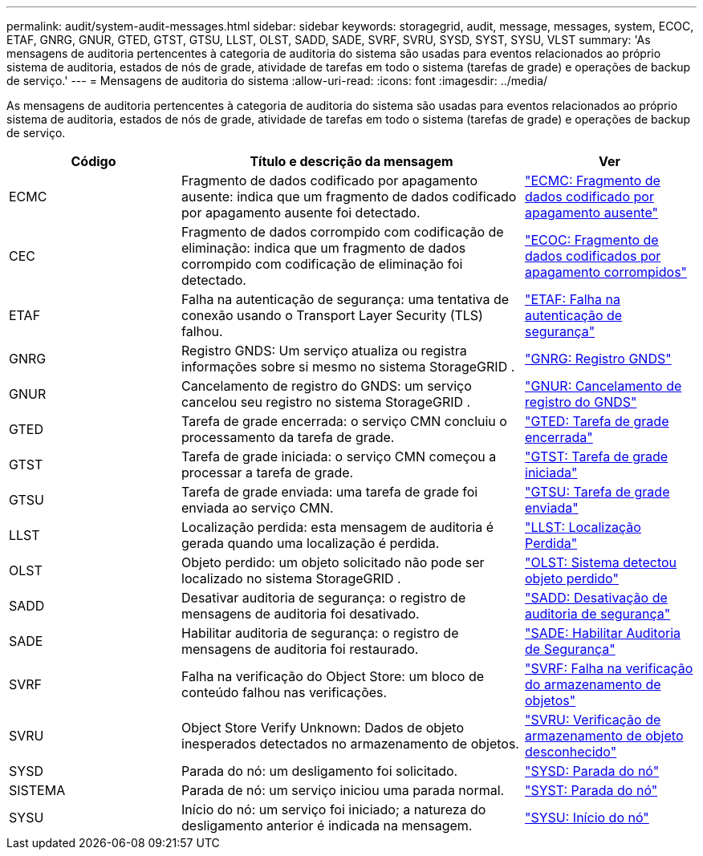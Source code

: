 ---
permalink: audit/system-audit-messages.html 
sidebar: sidebar 
keywords: storagegrid, audit, message, messages, system, ECOC, ETAF, GNRG, GNUR, GTED, GTST, GTSU, LLST, OLST, SADD, SADE, SVRF, SVRU, SYSD, SYST, SYSU, VLST 
summary: 'As mensagens de auditoria pertencentes à categoria de auditoria do sistema são usadas para eventos relacionados ao próprio sistema de auditoria, estados de nós de grade, atividade de tarefas em todo o sistema (tarefas de grade) e operações de backup de serviço.' 
---
= Mensagens de auditoria do sistema
:allow-uri-read: 
:icons: font
:imagesdir: ../media/


[role="lead"]
As mensagens de auditoria pertencentes à categoria de auditoria do sistema são usadas para eventos relacionados ao próprio sistema de auditoria, estados de nós de grade, atividade de tarefas em todo o sistema (tarefas de grade) e operações de backup de serviço.

[cols="1a,2a,1a"]
|===
| Código | Título e descrição da mensagem | Ver 


 a| 
ECMC
 a| 
Fragmento de dados codificado por apagamento ausente: indica que um fragmento de dados codificado por apagamento ausente foi detectado.
 a| 
link:ecmc-missing-erasure-coded-data-fragment.html["ECMC: Fragmento de dados codificado por apagamento ausente"]



 a| 
CEC
 a| 
Fragmento de dados corrompido com codificação de eliminação: indica que um fragmento de dados corrompido com codificação de eliminação foi detectado.
 a| 
link:ecoc-corrupt-erasure-coded-data-fragment.html["ECOC: Fragmento de dados codificados por apagamento corrompidos"]



 a| 
ETAF
 a| 
Falha na autenticação de segurança: uma tentativa de conexão usando o Transport Layer Security (TLS) falhou.
 a| 
link:etaf-security-authentication-failed.html["ETAF: Falha na autenticação de segurança"]



 a| 
GNRG
 a| 
Registro GNDS: Um serviço atualiza ou registra informações sobre si mesmo no sistema StorageGRID .
 a| 
link:gnrg-gnds-registration.html["GNRG: Registro GNDS"]



 a| 
GNUR
 a| 
Cancelamento de registro do GNDS: um serviço cancelou seu registro no sistema StorageGRID .
 a| 
link:gnur-gnds-unregistration.html["GNUR: Cancelamento de registro do GNDS"]



 a| 
GTED
 a| 
Tarefa de grade encerrada: o serviço CMN concluiu o processamento da tarefa de grade.
 a| 
link:gted-grid-task-ended.html["GTED: Tarefa de grade encerrada"]



 a| 
GTST
 a| 
Tarefa de grade iniciada: o serviço CMN começou a processar a tarefa de grade.
 a| 
link:gtst-grid-task-started.html["GTST: Tarefa de grade iniciada"]



 a| 
GTSU
 a| 
Tarefa de grade enviada: uma tarefa de grade foi enviada ao serviço CMN.
 a| 
link:gtsu-grid-task-submitted.html["GTSU: Tarefa de grade enviada"]



 a| 
LLST
 a| 
Localização perdida: esta mensagem de auditoria é gerada quando uma localização é perdida.
 a| 
link:llst-location-lost.html["LLST: Localização Perdida"]



 a| 
OLST
 a| 
Objeto perdido: um objeto solicitado não pode ser localizado no sistema StorageGRID .
 a| 
link:olst-system-detected-lost-object.html["OLST: Sistema detectou objeto perdido"]



 a| 
SADD
 a| 
Desativar auditoria de segurança: o registro de mensagens de auditoria foi desativado.
 a| 
link:sadd-security-audit-disable.html["SADD: Desativação de auditoria de segurança"]



 a| 
SADE
 a| 
Habilitar auditoria de segurança: o registro de mensagens de auditoria foi restaurado.
 a| 
link:sade-security-audit-enable.html["SADE: Habilitar Auditoria de Segurança"]



 a| 
SVRF
 a| 
Falha na verificação do Object Store: um bloco de conteúdo falhou nas verificações.
 a| 
link:svrf-object-store-verify-fail.html["SVRF: Falha na verificação do armazenamento de objetos"]



 a| 
SVRU
 a| 
Object Store Verify Unknown: Dados de objeto inesperados detectados no armazenamento de objetos.
 a| 
link:svru-object-store-verify-unknown.html["SVRU: Verificação de armazenamento de objeto desconhecido"]



 a| 
SYSD
 a| 
Parada do nó: um desligamento foi solicitado.
 a| 
link:sysd-node-stop.html["SYSD: Parada do nó"]



 a| 
SISTEMA
 a| 
Parada de nó: um serviço iniciou uma parada normal.
 a| 
link:syst-node-stopping.html["SYST: Parada do nó"]



 a| 
SYSU
 a| 
Início do nó: um serviço foi iniciado; a natureza do desligamento anterior é indicada na mensagem.
 a| 
link:sysu-node-start.html["SYSU: Início do nó"]

|===
